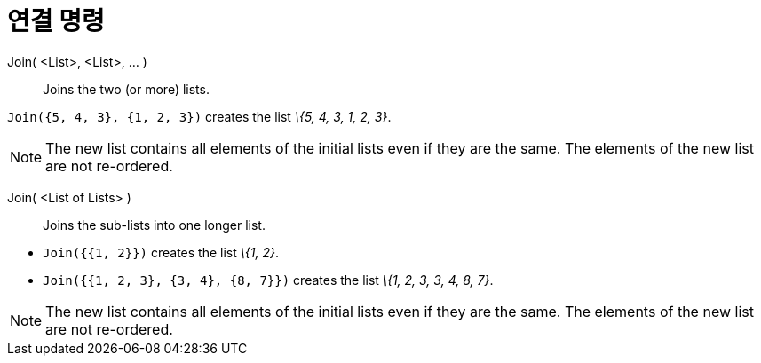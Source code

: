 = 연결 명령
:page-en: commands/Join
ifdef::env-github[:imagesdir: /ko/modules/ROOT/assets/images]

Join( <List>, <List>, ... )::
  Joins the two (or more) lists.

[EXAMPLE]
====

`++Join({5, 4, 3}, {1, 2, 3})++` creates the list _\{5, 4, 3, 1, 2, 3}_.

====

[NOTE]
====

The new list contains all elements of the initial lists even if they are the same. The elements of the new list are not
re-ordered.

====

Join( <List of Lists> )::
  Joins the sub-lists into one longer list.

[EXAMPLE]
====

* `++Join({{1, 2}})++` creates the list _\{1, 2}_.
* `++Join({{1, 2, 3}, {3, 4}, {8, 7}})++` creates the list _\{1, 2, 3, 3, 4, 8, 7}_.

====

[NOTE]
====

The new list contains all elements of the initial lists even if they are the same. The elements of the new list are not
re-ordered.

====
